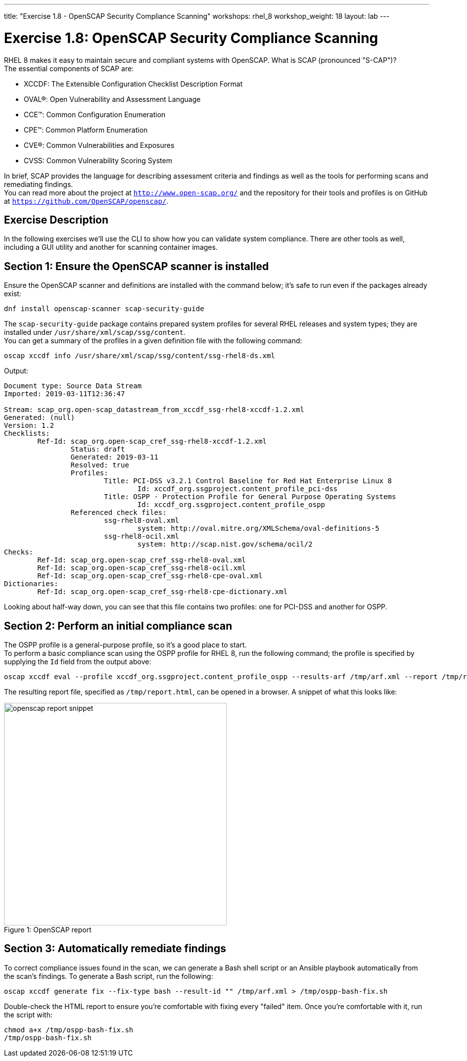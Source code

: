 ---
title: "Exercise 1.8 - OpenSCAP Security Compliance Scanning"
workshops: rhel_8
workshop_weight: 18
layout: lab
---

:icons: font
:imagesdir: /workshops/rhel_8/images


= Exercise 1.8: OpenSCAP Security Compliance Scanning

RHEL 8 makes it easy to maintain secure and compliant systems with OpenSCAP.  What is SCAP (pronounced "S-CAP")? +
The essential components of SCAP are:

* XCCDF: The Extensible Configuration Checklist Description Format
* OVAL®: Open Vulnerability and Assessment Language
* CCE™: Common Configuration Enumeration
* CPE™: Common Platform Enumeration
* CVE®: Common Vulnerabilities and Exposures
* CVSS: Common Vulnerability Scoring System

In brief, SCAP provides the language for describing assessment criteria and findings as well as the tools for performing scans and remediating findings. +
You can read more about the project at `http://www.open-scap.org/` and the repository for their tools and profiles is on GitHub at `https://github.com/OpenSCAP/openscap/`.

== Exercise Description

In the following exercises we'll use the CLI to show how you can validate system compliance.  There are other tools as well, including a GUI utility and another for scanning container images.

== Section 1: Ensure the OpenSCAP scanner is installed

Ensure the OpenSCAP scanner and definitions are installed with the command below; it's safe to run even if the packages already exist:
[source, bash]
----
dnf install openscap-scanner scap-security-guide
----
 
The `scap-security-guide` package contains prepared system profiles for several RHEL releases and system types; they are installed under `/usr/share/xml/scap/ssg/content`.  +
You can get a summary of the profiles in a given definition file with the following command:
[source, bash]
----
oscap xccdf info /usr/share/xml/scap/ssg/content/ssg-rhel8-ds.xml
----
Output:
....
Document type: Source Data Stream
Imported: 2019-03-11T12:36:47

Stream: scap_org.open-scap_datastream_from_xccdf_ssg-rhel8-xccdf-1.2.xml
Generated: (null)
Version: 1.2
Checklists:
	Ref-Id: scap_org.open-scap_cref_ssg-rhel8-xccdf-1.2.xml
		Status: draft
		Generated: 2019-03-11
		Resolved: true
		Profiles:
			Title: PCI-DSS v3.2.1 Control Baseline for Red Hat Enterprise Linux 8
				Id: xccdf_org.ssgproject.content_profile_pci-dss
			Title: OSPP - Protection Profile for General Purpose Operating Systems
				Id: xccdf_org.ssgproject.content_profile_ospp
		Referenced check files:
			ssg-rhel8-oval.xml
				system: http://oval.mitre.org/XMLSchema/oval-definitions-5
			ssg-rhel8-ocil.xml
				system: http://scap.nist.gov/schema/ocil/2
Checks:
	Ref-Id: scap_org.open-scap_cref_ssg-rhel8-oval.xml
	Ref-Id: scap_org.open-scap_cref_ssg-rhel8-ocil.xml
	Ref-Id: scap_org.open-scap_cref_ssg-rhel8-cpe-oval.xml
Dictionaries:
	Ref-Id: scap_org.open-scap_cref_ssg-rhel8-cpe-dictionary.xml
....

Looking about half-way down, you can see that this file contains two profiles:  one for PCI-DSS and another for OSPP.

== Section 2: Perform an initial compliance scan

The OSPP profile is a general-purpose profile, so it's a good place to start. +
To perform a basic compliance scan using the OSPP profile for RHEL 8, run the following command; the profile is specified by supplying the `Id` field from the output above:
[source, bash]
----
oscap xccdf eval --profile xccdf_org.ssgproject.content_profile_ospp --results-arf /tmp/arf.xml --report /tmp/report.html /usr/share/xml/scap/ssg/content/ssg-rhel8-ds.xml
----

The resulting report file, specified as `/tmp/report.html`, can be opened in a browser.  A snippet of what this looks like:

image::openscap-report-snippet.png[caption="Figure 1: ", title="OpenSCAP report", width=450]

== Section 3: Automatically remediate findings

To correct compliance issues found in the scan, we can generate a Bash shell script or an Ansible playbook automatically from the scan's findings.  To generate a Bash script, run the following:

[source, bash]
----
oscap xccdf generate fix --fix-type bash --result-id "" /tmp/arf.xml > /tmp/ospp-bash-fix.sh
----

Double-check the HTML report to ensure you're comfortable with fixing every "failed" item.  Once you're comfortable with it, run the script with:
[source, bash]
----
chmod a+x /tmp/ospp-bash-fix.sh
/tmp/ospp-bash-fix.sh
----
